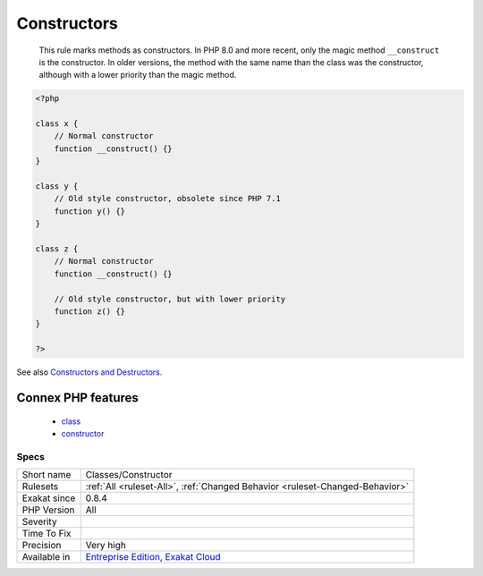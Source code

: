 .. _classes-constructor:

.. _constructors:

Constructors
++++++++++++

  This rule marks methods as constructors. In PHP 8.0 and more recent, only the magic method ``__construct`` is the constructor. In older versions, the method with the same name than the class was the constructor, although with a lower priority than the magic method.

.. code-block:: php
   
   <?php
   
   class x {
       // Normal constructor
       function __construct() {}
   }
   
   class y {
       // Old style constructor, obsolete since PHP 7.1
       function y() {}
   }
   
   class z {
       // Normal constructor
       function __construct() {}
   
       // Old style constructor, but with lower priority
       function z() {}
   }
   
   ?>

See also `Constructors and Destructors <https://www.php.net/manual/en/language.oop5.decon.php>`_.

Connex PHP features
-------------------

  + `class <https://php-dictionary.readthedocs.io/en/latest/dictionary/class.ini.html>`_
  + `constructor <https://php-dictionary.readthedocs.io/en/latest/dictionary/constructor.ini.html>`_


Specs
_____

+--------------+-------------------------------------------------------------------------------------------------------------------------+
| Short name   | Classes/Constructor                                                                                                     |
+--------------+-------------------------------------------------------------------------------------------------------------------------+
| Rulesets     | :ref:`All <ruleset-All>`, :ref:`Changed Behavior <ruleset-Changed-Behavior>`                                            |
+--------------+-------------------------------------------------------------------------------------------------------------------------+
| Exakat since | 0.8.4                                                                                                                   |
+--------------+-------------------------------------------------------------------------------------------------------------------------+
| PHP Version  | All                                                                                                                     |
+--------------+-------------------------------------------------------------------------------------------------------------------------+
| Severity     |                                                                                                                         |
+--------------+-------------------------------------------------------------------------------------------------------------------------+
| Time To Fix  |                                                                                                                         |
+--------------+-------------------------------------------------------------------------------------------------------------------------+
| Precision    | Very high                                                                                                               |
+--------------+-------------------------------------------------------------------------------------------------------------------------+
| Available in | `Entreprise Edition <https://www.exakat.io/entreprise-edition>`_, `Exakat Cloud <https://www.exakat.io/exakat-cloud/>`_ |
+--------------+-------------------------------------------------------------------------------------------------------------------------+


